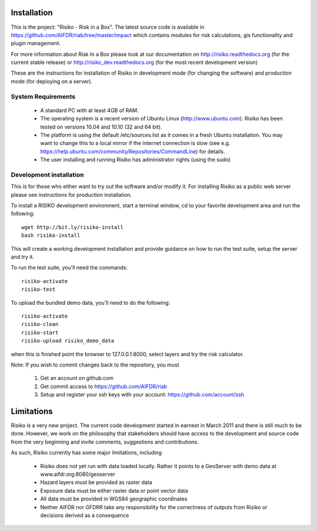 
============
Installation
============

This is the project: "Risiko - Risk in a Box".
The latest source code is available in https://github.com/AIFDR/riab/tree/master/impact which contains modules for risk calculations, gis functionality and plugin management.

For more information about Risk In a Box please look at
our documentation on http://risiko.readthedocs.org (for the current stable release) or http://risiko_dev.readthedocs.org (for the most recent development version)

.. FIXME: Make ole link http://riab.readthedocs.org obsolete

These are the instructions for installation of Risiko in development mode (for changing the software) and production mode (for deploying on a server).


-------------------
System Requirements
-------------------

 - A standard PC with at least 4GB of RAM.
 - The operating system is a recent version of Ubuntu Linux (http://www.ubuntu.com). Risiko has been tested on versions 10.04 and 10.10 (32 and 64 bit).
 - The platform is using the default /etc/sources.list as it comes in a fresh Ubuntu installation. You may want to change this to a local mirror if the internet connection is slow (see e.g. https://help.ubuntu.com/community/Repositories/CommandLine) for details.
 - The user installing and running Risiko has administrator rights (using the sudo)


------------------------
Development installation
------------------------

This is for those who either want to try out the software and/or modify it. For installing Risiko as a public web server please see instructions for production installation.

To install a RISIKO development environment, start a terminal window, cd to your favorite development area and run the following::

 wget http://bit.ly/risiko-install
 bash risiko-install

This will create a working development installation and provide guidance on how to run the test suite, setup the server and try it.

To run the test suite, you'll need the commands::

 risiko-activate
 risiko-test

To upload the bundled demo data, you'll need to do the following::

 risiko-activate 
 risiko-clean 
 risiko-start 
 risiko-upload risiko_demo_data 

when this is finished point the browser to 127.0.0.1:8000, select layers and try the risk calculator.



Note:
If you wish to commit changes back to the repository, you must
 1. Get an account on github.com
 2. Get commit access to https://github.com/AIFDR/riab
 3. Setup and register your ssh keys with your account: https://github.com/account/ssh




===========
Limitations
===========

Risiko is a very new project. The current code development started in earnest in March 2011 and there is still much to be done.
However, we work on the philosophy that stakeholders should have access to the development and source code from the very beginning and invite comments, suggestions and contributions.


As such, Risiko currently has some major limitations, including

 * Risiko does not yet run with data loaded locally. Rather it points to a GeoServer with demo data at www.aifdr.org:8080/geoserver
 * Hazard layers must be provided as raster data
 * Exposure data must be either raster data or point vector data
 * All data must be provided in WGS84 geographic coordinates
 * Neither AIFDR nor GFDRR take any responsibility for the correctness of outputs from Risiko or decisions derived as a consequence


